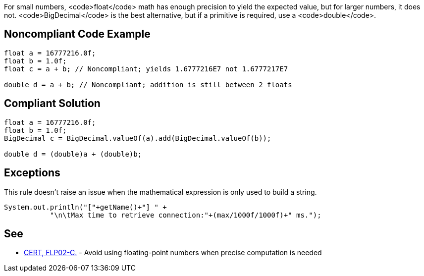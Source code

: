 For small numbers, <code>float</code> math has enough precision to yield the expected value, but for larger numbers, it does not. <code>BigDecimal</code> is the best alternative, but if a primitive is required, use a <code>double</code>.


== Noncompliant Code Example

----
float a = 16777216.0f;
float b = 1.0f;
float c = a + b; // Noncompliant; yields 1.6777216E7 not 1.6777217E7

double d = a + b; // Noncompliant; addition is still between 2 floats
----


== Compliant Solution

----
float a = 16777216.0f;
float b = 1.0f;
BigDecimal c = BigDecimal.valueOf(a).add(BigDecimal.valueOf(b));

double d = (double)a + (double)b;
----


== Exceptions

This rule doesn't raise an issue when the mathematical expression is only used to build a string.

----
System.out.println("["+getName()+"] " +
           "\n\tMax time to retrieve connection:"+(max/1000f/1000f)+" ms.");
----


== See

* https://www.securecoding.cert.org/confluence/x/DgU[CERT, FLP02-C.] - Avoid using floating-point numbers when precise computation is needed

